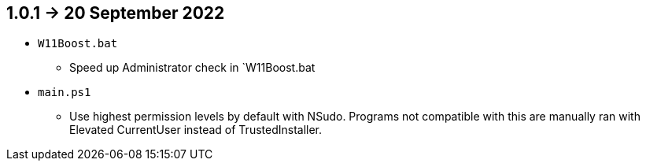 == 1.0.1 -> 20 September 2022
* `W11Boost.bat`
- Speed up Administrator check in `W11Boost.bat

* `main.ps1`
- Use highest permission levels by default with NSudo. Programs not compatible with this are manually ran with Elevated CurrentUser instead of TrustedInstaller.
